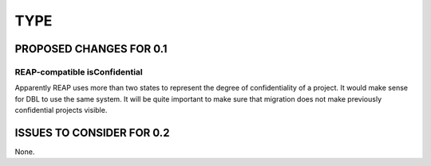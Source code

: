 ####
TYPE
####

************************
PROPOSED CHANGES FOR 0.1
************************

==============================
REAP-compatible isConfidential
==============================

Apparently REAP uses more than two states to represent the degree of confidentiality of a project. It would
make sense for DBL to use the same system. It will be quite important to make sure that migration does not
make previously confidential projects visible.

**************************
ISSUES TO CONSIDER FOR 0.2
**************************

None.